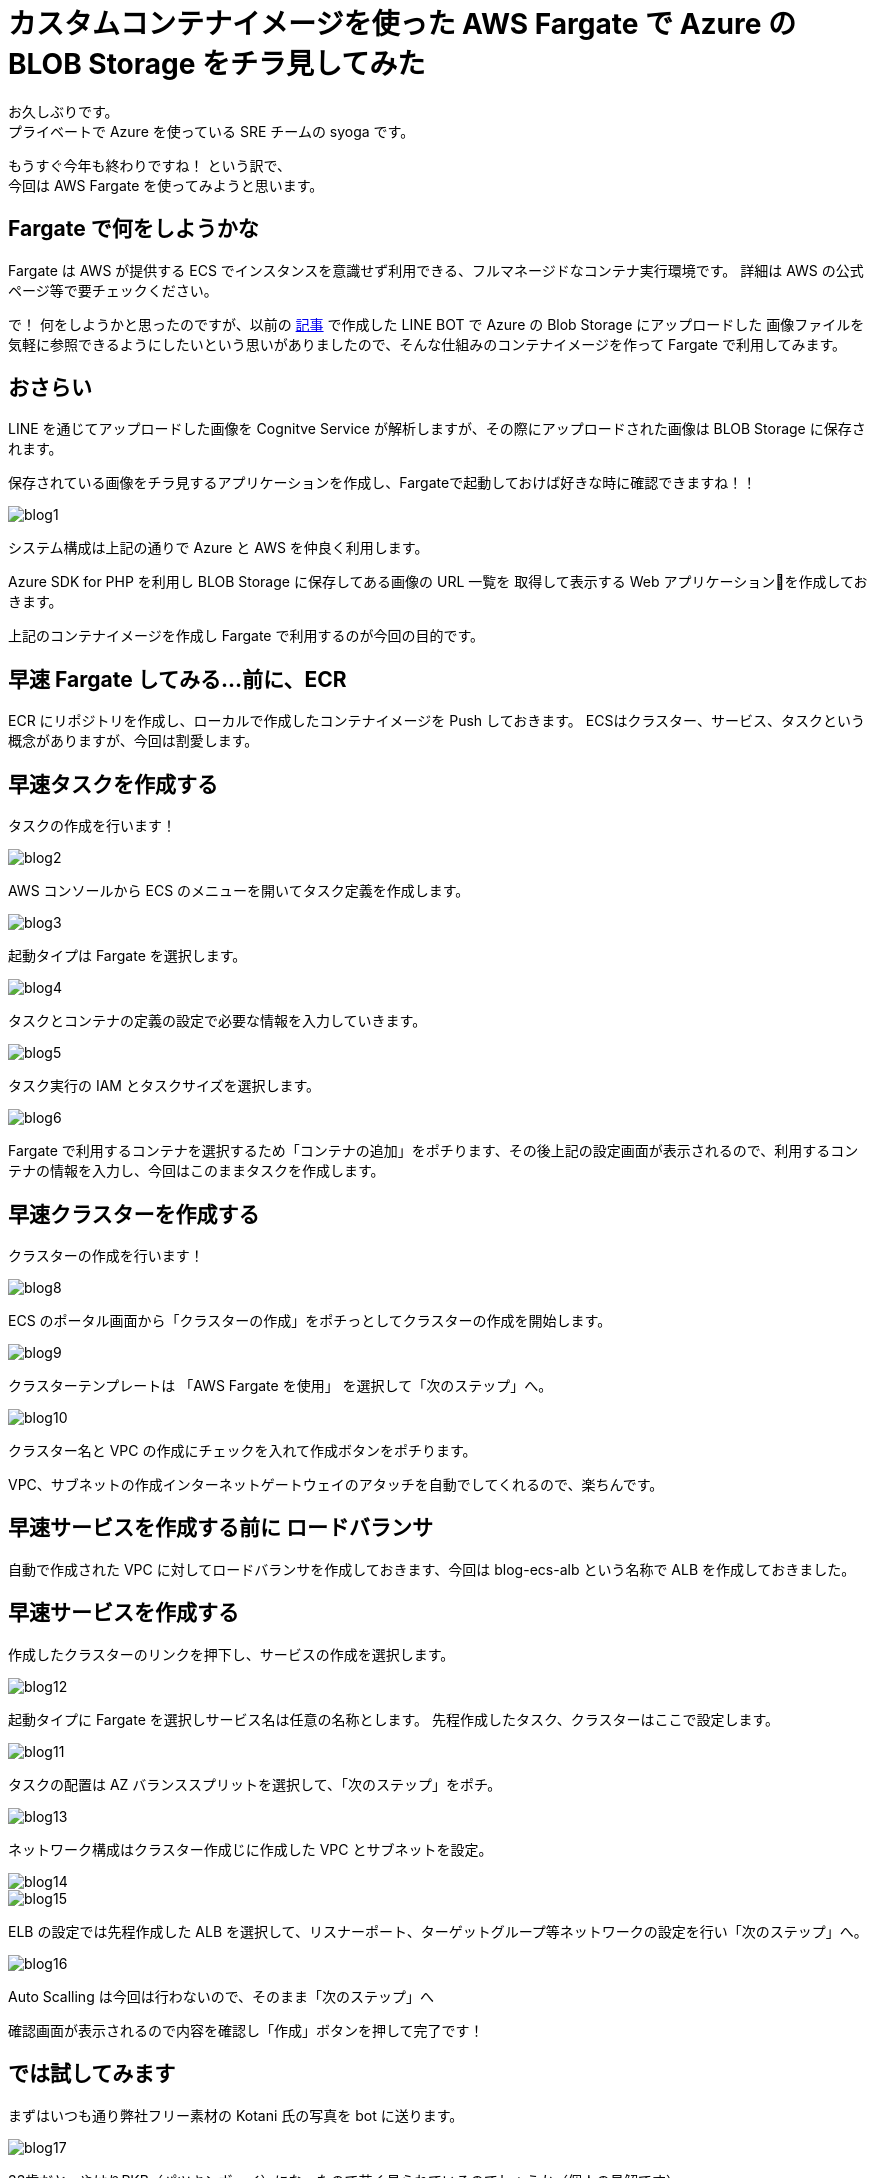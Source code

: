 = カスタムコンテナイメージを使った AWS Fargate で Azure の BLOB Storage をチラ見してみた
:hp-alt-title: AWS+Azure
:hp-tags: syoga, Azure, AWS, Fargate, ECS, Docker

お久しぶりです。 +
プライベートで Azure を使っている SRE チームの syoga です。

もうすぐ今年も終わりですね！ という訳で、 +
今回は AWS Fargate を使ってみようと思います。

## Fargate で何をしようかな
Fargate は AWS が提供する ECS でインスタンスを意識せず利用できる、フルマネージドなコンテナ実行環境です。
詳細は AWS の公式ページ等で要チェックください。

で！ 何をしようかと思ったのですが、以前の http://tech.innovation.co.jp/2018/03/10/Azure-10.html[記事] で作成した LINE BOT で Azure の Blob Storage にアップロードした
画像ファイルを気軽に参照できるようにしたいという思いがありましたので、そんな仕組みのコンテナイメージを作って
Fargate で利用してみます。

## おさらい
LINE を通じてアップロードした画像を Cognitve Service が解析しますが、その際にアップロードされた画像は
BLOB Storage に保存されます。

保存されている画像をチラ見するアプリケーションを作成し、Fargateで起動しておけば好きな時に確認できますね！！

image::/images/syoga/20181108/blog1.png[]      
システム構成は上記の通りで Azure と AWS を仲良く利用します。

Azure SDK for PHP を利用し BLOB Storage に保存してある画像の URL 一覧を
取得して表示する Web アプリケーションを作成しておきます。

上記のコンテナイメージを作成し Fargate で利用するのが今回の目的です。

## 早速 Fargate してみる…前に、ECR
ECR にリポジトリを作成し、ローカルで作成したコンテナイメージを Push しておきます。
ECSはクラスター、サービス、タスクという概念がありますが、今回は割愛します。


## 早速タスクを作成する
タスクの作成を行います！

image::/images/syoga/20181108/blog2.png[]
AWS コンソールから ECS のメニューを開いてタスク定義を作成します。


image::/images/syoga/20181108/blog3.png[]
起動タイプは Fargate を選択します。

image::/images/syoga/20181108/blog4.png[]
タスクとコンテナの定義の設定で必要な情報を入力していきます。

image::/images/syoga/20181108/blog5.png[]
タスク実行の IAM とタスクサイズを選択します。

image::/images/syoga/20181108/blog6.png[]
Fargate で利用するコンテナを選択するため「コンテナの追加」をポチります、その後上記の設定画面が表示されるので、利用するコンテナの情報を入力し、今回はこのままタスクを作成します。

## 早速クラスターを作成する
クラスターの作成を行います！

image::/images/syoga/20181108/blog8.png[]
ECS のポータル画面から「クラスターの作成」をポチっとしてクラスターの作成を開始します。

image::/images/syoga/20181108/blog9.png[]
クラスターテンプレートは 「AWS Fargate を使用」 を選択して「次のステップ」へ。

image::/images/syoga/20181108/blog10.png[]
クラスター名と VPC の作成にチェックを入れて作成ボタンをポチります。

VPC、サブネットの作成インターネットゲートウェイのアタッチを自動でしてくれるので、楽ちんです。

## 早速サービスを作成する前に ロードバランサ
自動で作成された VPC に対してロードバランサを作成しておきます、今回は blog-ecs-alb という名称で ALB を作成しておきました。

## 早速サービスを作成する
作成したクラスターのリンクを押下し、サービスの作成を選択します。

image::/images/syoga/20181108/blog12.png[]
起動タイプに Fargate を選択しサービス名は任意の名称とします。
先程作成したタスク、クラスターはここで設定します。

image::/images/syoga/20181108/blog11.png[]
タスクの配置は AZ バランススプリットを選択して、「次のステップ」をポチ。

image::/images/syoga/20181108/blog13.png[]
ネットワーク構成はクラスター作成じに作成した VPC とサブネットを設定。

image::/images/syoga/20181108/blog14.png[]

image::/images/syoga/20181108/blog15.png[]
ELB の設定では先程作成した ALB を選択して、リスナーポート、ターゲットグループ等ネットワークの設定を行い「次のステップ」へ。

image::/images/syoga/20181108/blog16.png[]
Auto Scalling は今回は行わないので、そのまま「次のステップ」へ

確認画面が表示されるので内容を確認し「作成」ボタンを押して完了です！

## では試してみます
まずはいつも通り弊社フリー素材の Kotani 氏の写真を bot に送ります。

image::/images/syoga/20181108/blog17.png[]
33歳だと…やはりPKB（パツキンボーイ）になったので若く見られているのでしょうか（個人の見解です）

ロードバランサの DNS 名でアクセスしてみます。

image::/images/syoga/20181108/blog18.png[]
こんな感じでブラウザ上からアップロードした画像が参照できるようになりました！ +
ボケボケだとしても！！！

設定も楽ちんですし、EC2インスタンスの事を考えずに運用できるので OPS の人にも優しいですね。 +
弊社でもどんどんプロジェクトに取り入れていきたいと考えております。

完